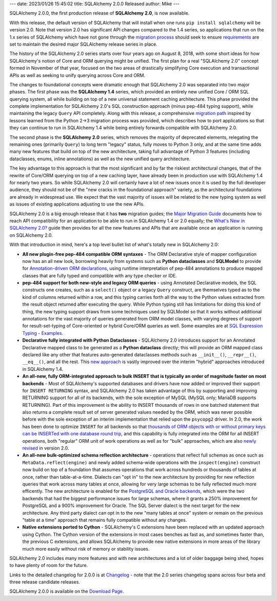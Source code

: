 ---
date: 2023/01/26 15:45:02
title: SQLAlchemy 2.0.0 Released
author: Mike
---

SQLAlchemy 2.0.0, the first production release of **SQLAlchemy 2.0**, is
now available.

With this release, the default version of SQLAlchemy that will install
when one runs ``pip install sqlalchemy`` will be version 2.0.   Note that
version 2.0 has significant API changes compared to the 1.4 series, so
applications that run on the 1.x series of SQLAlchemy which have not gone
through the `migration process <https://docs.sqlalchemy.org/en/latest/changelog/migration_20.html>`_
should seek to ensure `requirements <https://pip.pypa.io/en/stable/reference/requirements-file-format/>`_
are set to maintain the desired major SQLAlchemy release series in place.

The history of the SQLAlchemy 2.0 series starts over four years ago on August
8, 2018, with some short ideas for how SQLAlchemy's notion of Core and ORM
querying might be unified. The first plan for a real "SQLAlchemy 2.0" concept
formed in November of that year, focused on the two areas of drastically
simplifying Core execution and transactional APIs as well as seeking to unify
querying across Core and ORM.

The changes to foundational concepts were dramatic enough that SQLAlchemy 2.0
was separated into two major phases. The first phase was the **SQLAlchemy 1.4**
series, which provided an entirely new unified Core / ORM SQL querying system,
all while building on top of a new universal statement caching architecture.
This phase provided the complete implementation for SQLAlchemy 2.0's SQL
construction approach (minus pep-484 typing support), while maintaining the
legacy ``Query`` API completely. Along with this release, a comprehensive
`migration path <https://docs.sqlalchemy.org/en/latest/changelog/migration_20.html>`_
inspired by lessons learned from the Python 2->3 migration process was
provided, which describes how to port applications so that they can continue
to run in SQLAlchemy 1.4 while being entirely forwards compatible with
SQLAlchemy 2.0.

The second phase is the **SQLAlchemy 2.0** series, which removes the majority
of deprecated elements, relegating the remaining ones (primarily ``Query``) to
long term "legacy" status, fully moves to Python 3 only, and at the same time
adds many new features that build on top of the new architecture, taking full
advantage of Python 3 features (including dataclasses, enums, inline
annotations) as well as the new unified query architecture.

The key advantage to this approach is that the most significant and by far the
riskiest architectural changes, that of the rewrite of Core/ORM querying on top
of a new caching layer, have already been in production use with SQLAlchemy 1.4
for nearly two years. So while SQLAlchemy 2.0 will certainly have a lot of new
issues once it is used by the full developer audience, they should not be of
the "new cracks in the foundational approach" variety, as the architectural
foundations are already in widespread use. We expect that the vast majority of
issues will be related to the new typing system as well as issues of existing
applications adjusting to use the new APIs.

SQLAlchemy 2.0 is a big enough release that it has **two**
migration guides; the
`Major Migration Guide <https://docs.sqlalchemy.org/en/latest/changelog/migration_20.html>`_
documents how to reach API compatibility for an
application to be able to run in SQLAlchemy 1.4 or 2.0 equally; the
`What's New in SQLAlchemy 2.0? <https://docs.sqlalchemy.org/en/latest/changelog/whatsnew_20.html>`_
guide then provides for all the new features and APIs that are available once
an application is running on SQLAlchemy 2.0.

With that introduction in mind, here's a top level bullet list of what's
totally new in SQLAlchemy 2.0:

* **All new plugin-free pep-484 compatible ORM syntaxes** - The ORM
  Declarative style of mapper configuration now has an all new look, borrowing
  heavily from systems such as **Python dataclasses** and **SQLModel** to
  provide for `Annotation-driven ORM declarations <https://docs.sqlalchemy.org/en/latest/changelog/whatsnew_20.html#orm-declarative-models>`_,
  using runtime interpretation of pep-484 annotations to produce mapped classes
  that are fully typed and compatible with any type checker or IDE.

* **pep-484 support for both new-style and legacy ORM queries** - using Annotated
  Declarative models, the SQL constructs one creates, such as a ``select()``
  object or a legacy ``Query`` construct, are themselves typed as to the
  kind of columns returned within a row, and this typing
  carries forth all the way to the Python values extracted from the result
  object returned after executing the query.
  While Python typing still has limitations for doing this kind of thing,
  the new typing support draws from some techniques used by SQLModel so that
  it works without additional annotations for the vast majority
  of queries generated from ORM model classes, with varying
  degrees of support for result-set-typing of Core-oriented or hybrid
  Core/ORM queries as well.  Some examples are at
  `SQL Expression Typing - Examples <https://docs.sqlalchemy.org/en/latest/changelog/whatsnew_20.html#sql-expression-typing-examples>`_.

* **Declarative fully integrated with Python Dataclasses** - SQLAlchemy 2.0 introduces
  support for an Annotated Declarative mapped class to be generated as a
  **Python dataclass** directly; this will provide an ORM
  mapped class declared like any other that features auto-generated dataclasses
  methods such as ``__init__()``, ``__repr__()``, ``__eq__()``, and all the
  rest. This `new approach <https://docs.sqlalchemy.org/en/latest/changelog/whatsnew_20.html#native-support-for-dataclasses-mapped-as-orm-models>`_ is vastly improved over the interim "hybrid"
  approaches introduced in SQLAlchemy 1.4.

* **An all-new, fully ORM-integrated approach to bulk INSERT that is typically
  an order of magnitude faster on most backends** - Most of SQLAlchemy's
  supported databases and drivers have now added or improved their support for
  ``INSERT RETURNING`` syntax, and SQLAlchemy 2.0 has taken advantage of this
  by supporting and improving RETURNING support for all of its backends, with
  the sole exception of MySQL (MySQL only; MariaDB supports RETURNING).
  Part of this improvement is the
  ability to INSERT thousands of rows in one batched statement that also
  returns a complete result set of server generated values needed by the ORM,
  which was never possible before with the sole exception of an interim
  implementation that relied upon the ``psycopg2`` driver. In 2.0,
  the work has been done to optimize ``INSERT`` for all backends so that
  `thousands of ORM objects with or without primary keys can be INSERTed with
  one database round trip
  <https://docs.sqlalchemy.org/en/latest/changelog/whatsnew_20.html#benchmarks>`_,
  and this capability is fully integrated into the ORM for all INSERT
  operations, both "regular" ORM unit of work operations as well as for "bulk"
  approaches, which are also
  `newly revised <https://docs.sqlalchemy.org/en/latest/changelog/whatsnew_20.html#bulk-insert-with-returning>`_
  in version 2.0.

* **An all-new bulk-optimized schema reflection architecture** - operations that
  reflect full schemas as once such as ``MetaData.reflect(engine)`` and newly
  added schema-wide operations with the ``inspect(engine)`` construct now build on top of a
  foundation that assumes operations that work across hundreds or thousands of tables at once,
  rather than table-at-a-time.  Dialects can "opt in" to the new architecture
  by providing for new reflection queries that work across many tables at once,
  allowing for very large schemas to be fully reflected much more efficently.
  The new architecture is enabled for the
  `PostgreSQL and Oracle backends <https://docs.sqlalchemy.org/en/latest/changelog/whatsnew_20.html#major-architectural-performance-and-api-enhancements-for-database-reflection>`_,
  which were the two backends that had the biggest performance issues for
  large schemas, where it grants a 250% improvement for PostgreSQL and
  a 900% improvement for Oracle.  The SQL Server dialect is the next
  target for the new architecture.  Any third party dialect can
  opt in to the new "many tables at once" system or remain on the previous
  "table at a time" approach that remains fully compatible without any changes.

* **Native extensions ported to Cython** - SQLAlchemy's C extensions have been
  replaced with an updated approach using Cython.  The Cython version of the
  extensions in most cases benches as fast as, and sometimes faster than,
  the previous C extensions, and allows SQLAlchemy to provide new native
  extensions in more areas of the library much more easily without risk
  of memory or stability issues.

SQLAlchemy 2.0 includes many more features and with new architectures and
a lot of older baggage being shed, hopes to have plenty of room for the future.

Links to the detailed changelog for 2.0.0 is at `Changelog </changelog/CHANGES_2_0_0>`_ -
note that the 2.0 series changelog spans across four beta and three release
candidate releases.

SQLAlchemy 2.0.0 is available on the `Download Page </download.html>`_.

